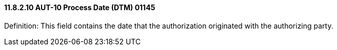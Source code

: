 ==== 11.8.2.10 AUT-10 Process Date (DTM) 01145

Definition: This field contains the date that the authorization originated with the authorizing party.

